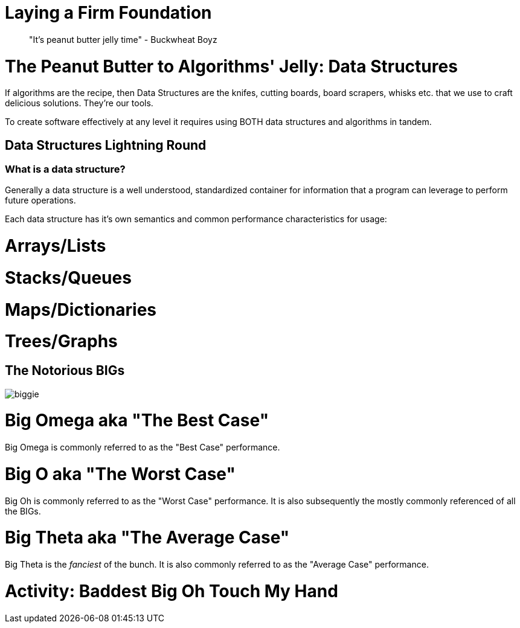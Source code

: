 [#foundational]
= Laying a Firm Foundation
:imagesdir: ./images/

> "It's peanut butter jelly time" - Buckwheat Boyz

= The Peanut Butter to Algorithms' Jelly: Data Structures

If algorithms are the recipe, then Data Structures are the knifes, cutting boards, board scrapers, whisks etc. that we use to craft delicious solutions. They're our tools.

To create software effectively at any level it requires using BOTH data structures and algorithms in tandem.

== Data Structures Lightning Round

=== What is a data structure?

Generally a data structure is a well understood, standardized container for information that a program can leverage to perform future operations. 

Each data structure has it's own semantics and common performance characteristics for usage:

= Arrays/Lists

= Stacks/Queues

= Maps/Dictionaries

= Trees/Graphs

== The Notorious BIGs

image::biggie.jpg[]

= Big Omega aka "The Best Case"

Big Omega is commonly referred to as the "Best Case" performance.

= Big O aka "The Worst Case"

Big Oh is commonly referred to as the "Worst Case" performance. It is also subsequently the mostly commonly referenced of all the BIGs.
 
= Big Theta aka "The Average Case"

Big Theta is the _fanciest_ of the bunch. It is also commonly referred to as the "Average Case" performance.

= Activity: Baddest Big Oh Touch My Hand
